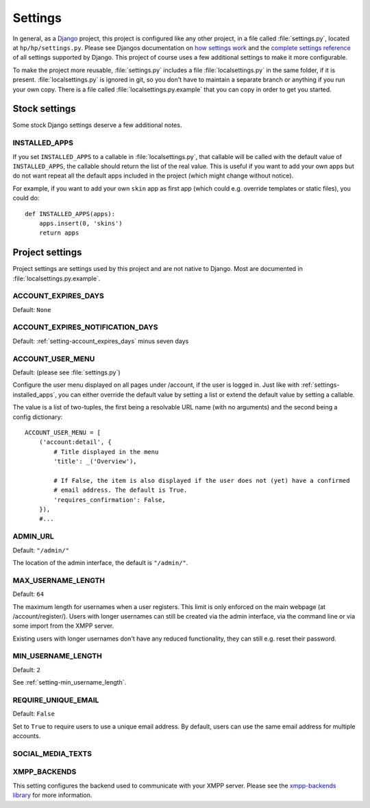 ########
Settings
########

In general, as a `Django <https://www.djangoproject.com/>`_ project, this project is configured
like any other project, in a file called :file:`settings.py`, located at ``hp/hp/settings.py``.
Please see Djangos documentation on `how settings work
<https://docs.djangoproject.com/en/dev/topics/settings/>`_ and the `complete settings reference
<https://docs.djangoproject.com/en/dev/ref/settings/>`_ of all settings supported by Django. This
project of course uses a few additional settings to make it more configurable.

To make the project more reusable, :file:`settings.py` includes a file :file:`localsettings.py` in
the same folder, if it is present. :file:`localsettings.py` is ignored in git, so you don't have to
maintain a separate branch or anything if you run your own copy. There is a file called
:file:`localsettings.py.example` that you can copy in order to get you started.

**************
Stock settings
**************

Some stock Django settings deserve a few additional notes.

.. _setting-installed_apps:

INSTALLED_APPS
==============

If you set ``INSTALLED_APPS`` to a callable in :file:`localsettings.py`, that callable will be
called with the default value of ``INSTALLED_APPS``, the callable should return the list of the
real value. This is useful if you want to add your own apps but do not want repeat all the default
apps included in the project (which might change without notice).

For example, if you want to add your own ``skin`` app as first app (which could e.g. override
templates or static files), you could do::

   def INSTALLED_APPS(apps):
       apps.insert(0, 'skins')
       return apps

****************
Project settings
****************

Project settings are settings used by this project and are not native to Django. Most are
documented in :file:`localsettings.py.example`.

.. _setting-account_expires_days:

ACCOUNT_EXPIRES_DAYS
====================

Default: ``None``

.. _setting-account_expires_days:

ACCOUNT_EXPIRES_NOTIFICATION_DAYS
=================================

Default: :ref:`setting-account_expires_days` minus seven days

.. _setting-account_user_menu:

ACCOUNT_USER_MENU
=================

Default: (please see :file:`settings.py`)

Configure the user menu displayed on all pages under /account, if the user is logged in. Just like
with :ref:`settings-installed_apps`, you can either override the default value by setting a list or
extend the default value by setting a callable.

The value is a list of two-tuples, the first being a resolvable URL name (with no arguments) and
the second being a config dictionary::

   ACCOUNT_USER_MENU = [
       ('account:detail', {
           # Title displayed in the menu
           'title': _('Overview'),

           # If False, the item is also displayed if the user does not (yet) have a confirmed
           # email address. The default is True.
           'requires_confirmation': False,
       }),
       #...

.. _setting-admin_url:

ADMIN_URL
=========

Default: ``"/admin/"``

The location of the admin interface, the default is ``"/admin/"``.

.. _setting-max_username_length:

MAX_USERNAME_LENGTH
===================

Default: ``64``

The maximum length for usernames when a user registers. This limit is only enforced on the main
webpage (at /account/register/). Users with longer usernames can still be created via the admin
interface, via the command line or via some import from the XMPP server.

Existing users with longer usernames don't have any reduced functionality, they can still e.g.
reset their password.

.. _setting-min_username_length:

MIN_USERNAME_LENGTH
===================

Default: ``2``

See :ref:`setting-min_username_length`.

.. _setting-require_unique_email:

REQUIRE_UNIQUE_EMAIL
====================

Default: ``False``

Set to ``True`` to require users to use a unique email address. By default, users can use the same
email address for multiple accounts.

SOCIAL_MEDIA_TEXTS
==================

.. TODO:: List all possible social media texts to override.

XMPP_BACKENDS
=============

This setting configures the backend used to communicate with your XMPP server. Please see
the `xmpp-backends library <http://xmpp-backends.readthedocs.io/en/latest/>`_ for more information.
